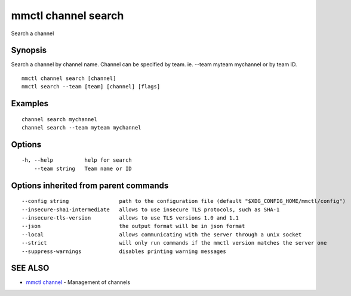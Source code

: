 .. _mmctl_channel_search:

mmctl channel search
--------------------

Search a channel

Synopsis
~~~~~~~~


Search a channel by channel name.
Channel can be specified by team. ie. --team myteam mychannel or by team ID.

::

  mmctl channel search [channel]
  mmctl search --team [team] [channel] [flags]

Examples
~~~~~~~~

::

    channel search mychannel
    channel search --team myteam mychannel

Options
~~~~~~~

::

  -h, --help          help for search
      --team string   Team name or ID

Options inherited from parent commands
~~~~~~~~~~~~~~~~~~~~~~~~~~~~~~~~~~~~~~

::

      --config string                path to the configuration file (default "$XDG_CONFIG_HOME/mmctl/config")
      --insecure-sha1-intermediate   allows to use insecure TLS protocols, such as SHA-1
      --insecure-tls-version         allows to use TLS versions 1.0 and 1.1
      --json                         the output format will be in json format
      --local                        allows communicating with the server through a unix socket
      --strict                       will only run commands if the mmctl version matches the server one
      --suppress-warnings            disables printing warning messages

SEE ALSO
~~~~~~~~

* `mmctl channel <mmctl_channel.rst>`_ 	 - Management of channels

